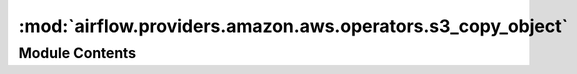 :mod:`airflow.providers.amazon.aws.operators.s3_copy_object`
============================================================

.. py:module:: airflow.providers.amazon.aws.operators.s3_copy_object


Module Contents
---------------

.. py:class:: S3CopyObjectOperator(*, source_bucket_key: str, dest_bucket_key: str, source_bucket_name: Optional[str] = None, dest_bucket_name: Optional[str] = None, source_version_id: Optional[str] = None, aws_conn_id: str = 'aws_default', verify: Optional[Union[str, bool]] = None, **kwargs)

   Bases: :class:`airflow.models.BaseOperator`

   Creates a copy of an object that is already stored in S3.

   Note: the S3 connection used here needs to have access to both
   source and destination bucket/key.

   :param source_bucket_key: The key of the source object. (templated)

       It can be either full s3:// style url or relative path from root level.

       When it's specified as a full s3:// url, please omit source_bucket_name.
   :type source_bucket_key: str
   :param dest_bucket_key: The key of the object to copy to. (templated)

       The convention to specify `dest_bucket_key` is the same as `source_bucket_key`.
   :type dest_bucket_key: str
   :param source_bucket_name: Name of the S3 bucket where the source object is in. (templated)

       It should be omitted when `source_bucket_key` is provided as a full s3:// url.
   :type source_bucket_name: str
   :param dest_bucket_name: Name of the S3 bucket to where the object is copied. (templated)

       It should be omitted when `dest_bucket_key` is provided as a full s3:// url.
   :type dest_bucket_name: str
   :param source_version_id: Version ID of the source object (OPTIONAL)
   :type source_version_id: str
   :param aws_conn_id: Connection id of the S3 connection to use
   :type aws_conn_id: str
   :param verify: Whether or not to verify SSL certificates for S3 connection.
       By default SSL certificates are verified.

       You can provide the following values:

       - False: do not validate SSL certificates. SSL will still be used,
                but SSL certificates will not be
                verified.
       - path/to/cert/bundle.pem: A filename of the CA cert bundle to uses.
                You can specify this argument if you want to use a different
                CA cert bundle than the one used by botocore.
   :type verify: bool or str

   .. attribute:: template_fields
      :annotation: = ['source_bucket_key', 'dest_bucket_key', 'source_bucket_name', 'dest_bucket_name']

      

   
   .. method:: execute(self, context)




